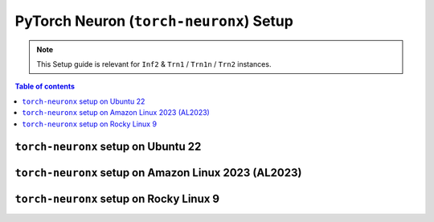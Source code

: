 .. _setup-torch-neuronx:

PyTorch Neuron (``torch-neuronx``) Setup 
========================================

.. note::
   This Setup guide is relevant for ``Inf2`` & ``Trn1`` / ``Trn1n`` / ``Trn2`` instances.

.. contents:: Table of contents
   :local:
   :depth: 2

``torch-neuronx`` setup on Ubuntu 22
------------------------------------

.. card:: Ubuntu 22 (Neuron Multi-Framework DLAMI)
        :link: setup-ubuntu22-multi-framework-dlami
        :link-type: ref
        :class-body: sphinx-design-class-title-small

.. card:: Ubuntu 22 (Ubuntu22 AMI)
        :link: setup-torch-neuronx-ubuntu22
        :link-type: ref
        :class-body: sphinx-design-class-title-small


``torch-neuronx`` setup on Amazon Linux 2023 (AL2023)
-----------------------------------------------------
.. card:: Amazon Linux 2023 (Amazon Linux 2023 AMI)
        :link: setup-torch-neuronx-al2023
        :link-type: ref
        :class-body: sphinx-design-class-title-small

``torch-neuronx`` setup on Rocky Linux 9
----------------------------------------

.. card:: Rocky Linux 9 (Rocky Linux 9 AMI)
        :link: setup-rocky-linux-9
        :link-type: ref
        :class-body: sphinx-design-class-title-small

